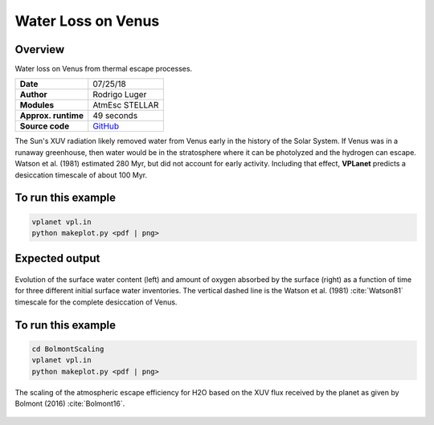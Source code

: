 Water Loss on Venus
===========

Overview
--------

Water loss on Venus from thermal escape processes.

===================   ============
**Date**              07/25/18
**Author**            Rodrigo Luger
**Modules**           AtmEsc
                      STELLAR
**Approx. runtime**   49 seconds
**Source code**       `GitHub <https://github.com/VirtualPlanetaryLaboratory/vplanet-private/tree/master/examples/VenusWaterLoss>`_
===================   ============

The Sun's XUV radiation likely removed water from Venus early in the history of the
Solar System. If Venus was in a runaway greenhouse, then water would be in the
stratosphere where it can be photolyzed and the hydrogen can escape. Watson et al.
(1981) estimated 280 Myr, but did not account for early activity. Including that effect,
**VPLanet** predicts a desiccation timescale of about 100 Myr.


To run this example
-------------------

.. code-block:: bash

    vplanet vpl.in
    python makeplot.py <pdf | png>


Expected output
---------------

.. figure:: VenusWaterLoss.png
   :width: 600px
   :align: center

   Evolution of the surface water content (left) and amount of oxygen absorbed
   by the surface (right) as a function of time for three different initial
   surface water inventories. The vertical dashed line is the Watson et al. (1981)
   :cite:`Watson81` timescale for the complete desiccation of Venus.

To run this example
-------------------

.. code-block:: bash

   cd BolmontScaling
   vplanet vpl.in
   python makeplot.py <pdf | png>

.. figure:: BolmontScaling.png
   :width: 600px
   :align: center

   The scaling of the atmospheric escape efficiency for H2O based on the XUV flux
   received by the planet as given by Bolmont (2016) :cite:`Bolmont16`.
